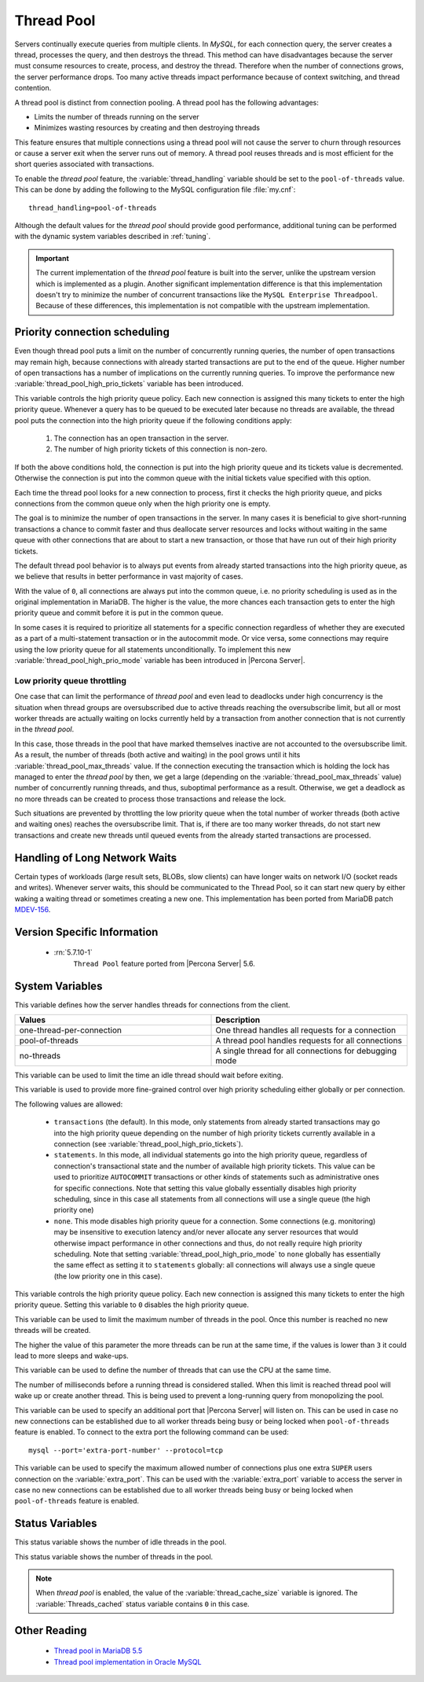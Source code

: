 .. _threadpool:

=============
 Thread Pool
=============

Servers continually execute queries from multiple clients. In *MySQL*, for each connection query, the server creates a thread, processes the query, and then destroys the thread. This method can have disadvantages because the server must consume resources to create, process, and destroy the thread. Therefore when the number of connections grows, the server performance drops. Too many active threads impact performance because of context switching, and thread contention.

A thread pool is distinct from connection pooling. A thread pool has the following advantages:

* Limits the number of threads running on the server

* Minimizes wasting resources by creating and then destroying threads

This feature ensures that multiple connections using a thread pool will not cause the server to churn through resources or cause a server exit when the server runs out of memory. A thread pool reuses threads and is most efficient for the short queries associated with transactions. 

To enable the |thread-pool| feature, the :variable:`thread_handling` variable
should be set to the ``pool-of-threads`` value. This can be done by adding the
following to the MySQL configuration file :file:`my.cnf`: ::

 thread_handling=pool-of-threads

Although the default values for the |thread-pool| should provide good
performance, additional tuning
can be performed with the dynamic system variables described in :ref:`tuning`.

.. important:: 
 
  The current implementation of the |thread-pool| feature is built into the
  server, unlike the upstream version which is implemented as a plugin. Another
  significant implementation difference is that this implementation doesn't try
  to minimize the number of concurrent transactions like the ``MySQL Enterprise
  Threadpool``. Because of these differences, this implementation is not
  compatible with the upstream implementation.

Priority connection scheduling
==============================

Even though thread pool puts a limit on the number of concurrently running queries, the number of open transactions may remain high, because connections with already started transactions are put to the end of the queue. Higher number of open transactions has a number of implications on the currently running queries. To improve the performance new :variable:`thread_pool_high_prio_tickets` variable has been introduced.

This variable controls the high priority queue policy. Each new connection is assigned this many tickets to enter the high priority queue. Whenever a query has to be queued to be executed later because no threads are available, the thread pool puts the connection into the high priority queue if the following conditions apply:

  1. The connection has an open transaction in the server.
  2. The number of high priority tickets of this connection is non-zero.

If both the above conditions hold, the connection is put into the high priority queue and its tickets value is decremented. Otherwise the connection is put into the common queue with the initial tickets value specified with this option.

Each time the thread pool looks for a new connection to process, first it checks the high priority queue, and picks connections from the common queue only when the high priority one is empty.

The goal is to minimize the number of open transactions in the server. In many cases it is beneficial to give short-running transactions a chance to commit faster and thus deallocate server resources and locks without waiting in the same queue with other connections that are about to start a new transaction, or those that have run out of their high priority tickets.

The default thread pool behavior is to always put events from already started transactions into the high priority queue, as we believe that results in better performance in vast majority of cases.

With the value of ``0``, all connections are always put into the common queue, i.e. no priority scheduling is used as in the original implementation in MariaDB. The higher is the value, the more chances each transaction gets to enter the high priority queue and commit before it is put in the common queue.

In some cases it is required to prioritize all statements for a specific connection regardless of whether they are executed as a part of a multi-statement transaction or in the autocommit mode. Or vice versa, some connections may require using the low priority queue for all statements unconditionally. To implement this new :variable:`thread_pool_high_prio_mode` variable has been introduced in |Percona Server|. 

.. _low_priority_queue_throttling:

Low priority queue throttling
-----------------------------

One case that can limit the performance of |thread-pool| and even lead to
deadlocks under high concurrency is the situation when thread groups are
oversubscribed due to active threads reaching the oversubscribe limit, but all
or most worker threads are actually waiting on locks currently held by a
transaction from another connection that is not currently in the |thread-pool|.

In this case, those threads in the pool that have marked themselves inactive are
not accounted to the oversubscribe limit. As a result, the number of threads
(both active and waiting) in the pool grows until it hits
:variable:`thread_pool_max_threads` value. If the connection executing the
transaction which is holding the lock has managed to enter the |thread-pool| by
then, we get a large (depending on the :variable:`thread_pool_max_threads`
value) number of concurrently running threads, and thus, suboptimal performance
as a result. Otherwise, we get a deadlock as no more threads can be created to
process those transactions and release the lock.

Such situations are prevented by throttling the low priority queue when the
total number of worker threads (both active and waiting ones) reaches the
oversubscribe limit. That is, if there are too many worker threads, do not start
new transactions and create new threads until queued events from the already
started transactions are processed.

Handling of Long Network Waits
==============================

Certain types of workloads (large result sets, BLOBs, slow clients) can have longer waits on network I/O (socket reads and writes). Whenever server waits, this should be communicated to the Thread Pool, so it can start new query by either waking a waiting thread or sometimes creating a new one. This implementation has been ported from MariaDB patch `MDEV-156 <https://mariadb.atlassian.net/browse/MDEV-156>`_. 


Version Specific Information
============================

 * :rn:`5.7.10-1`
    ``Thread Pool`` feature ported from |Percona Server| 5.6.
    
.. _tuning:

System Variables
================

.. variable:: thread_handling

    :cli: Yes
    :conf: Yes
    :scope: Global
    :dyn: No
    :vartype: String
    :default: one-thread-per-connection
    
This variable defines how the server handles threads for connections from the client.

.. list-table::
    :widths: 30 30
    :header-rows: 1
    
    * - Values
      - Description
    * - one-thread-per-connection
      - One thread handles all requests for a connection
    * - pool-of-threads
      - A thread pool handles requests for all connections
    * - no-threads
      - A single thread for all connections for debugging mode

.. variable:: thread_pool_idle_timeout

     :cli: Yes
     :conf: Yes
     :scope: Global
     :dyn: Yes
     :vartype: Numeric
     :default: 60 (seconds)

This variable can be used to limit the time an idle thread should wait before exiting.

.. variable:: thread_pool_high_prio_mode

     :cli: Yes
     :conf: Yes
     :scope: Global, Session
     :dyn: Yes
     :vartype: String
     :default: ``transactions``
     :allowed: ``transactions``, ``statements``, ``none``

This variable is used to provide more fine-grained control over high priority
scheduling either globally or per connection.

The following values are allowed:

  * ``transactions`` (the default). In this mode, only statements from already
    started transactions may go into the high priority queue depending on the
    number of high priority tickets currently available in a connection (see
    :variable:`thread_pool_high_prio_tickets`).

  * ``statements``. In this mode, all individual statements go into the high
    priority queue, regardless of connection's transactional state and the
    number of available high priority tickets. This value can be used to
    prioritize ``AUTOCOMMIT`` transactions or other kinds of statements such as
    administrative ones for specific connections. Note that setting this value
    globally essentially disables high priority scheduling, since in this case
    all statements from all connections will use a single queue (the high
    priority one)

  * ``none``. This mode disables high priority queue for a connection. Some
    connections (e.g. monitoring) may be insensitive to execution latency and/or
    never allocate any server resources that would otherwise impact performance
    in other connections and thus, do not really require high priority
    scheduling. Note that setting :variable:`thread_pool_high_prio_mode` to
    ``none`` globally has essentially the same effect as setting it to
    ``statements`` globally: all connections will always use a single queue (the
    low priority one in this case).

.. variable:: thread_pool_high_prio_tickets

     :cli: Yes
     :conf: Yes
     :scope: Global, Session
     :dyn: Yes
     :vartype: Numeric
     :default: 4294967295

This variable controls the high priority queue policy. Each new connection is
assigned this many tickets to enter the high priority queue. Setting this
variable to ``0`` disables the high priority queue.

.. variable:: thread_pool_max_threads

     :cli: Yes
     :conf: Yes
     :scope: Global
     :dyn: Yes
     :vartype: Numeric
     :default: 100000

This variable can be used to limit the maximum number of threads in the
pool. Once this number is reached no new threads will be created.

.. variable:: thread_pool_oversubscribe

     :cli: Yes
     :conf: Yes
     :scope: Global
     :dyn: Yes
     :vartype: Numeric
     :default: 3

The higher the value of this parameter the more threads can be run at the same
time, if the values is lower than ``3`` it could lead to more sleeps and
wake-ups.

.. variable:: thread_pool_size

     :cli: Yes
     :conf: Yes
     :scope: Global
     :dyn: Yes
     :vartype: Numeric
     :default: Number of processors

This variable can be used to define the number of threads that can use the CPU
at the same time.

.. variable:: thread_pool_stall_limit

     :cli: Yes
     :conf: Yes
     :scope: Global
     :dyn: No
     :vartype: Numeric
     :default: 500 (ms)

The number of milliseconds before a running thread is considered stalled. When
this limit is reached thread pool will wake up or create another thread. This is
being used to prevent a long-running query from monopolizing the pool.

.. variable:: extra_port
      
     :cli: Yes
     :conf: Yes
     :scope: Global
     :dyn: No
     :vartype: Numeric
     :default: 0

This variable can be used to specify an additional port that |Percona Server|
will listen on. This can be used in case no new connections can be established
due to all worker threads being busy or being locked when ``pool-of-threads``
feature is enabled. To connect to the extra port the following command can be
used: ::

  mysql --port='extra-port-number' --protocol=tcp

.. Question:

   The port number assigned to this variable must be different from the value of
   the *port* server variable.

.. variable:: extra_max_connections
      
     :cli: Yes
     :conf: Yes
     :scope: Global
     :dyn: Yes
     :vartype: Numeric
     :default: 1
     
This variable can be used to specify the maximum allowed number of connections
plus one extra ``SUPER`` users connection on the :variable:`extra_port`. This
can be used with the :variable:`extra_port` variable to access the server in
case no new connections can be established due to all worker threads being busy
or being locked when ``pool-of-threads`` feature is enabled.

Status Variables
=====================

.. variable:: Threadpool_idle_threads

     :vartype: Numeric
     :scope: Global

This status variable shows the number of idle threads in the pool.

.. variable:: Threadpool_threads

     :vartype: Numeric
     :scope: Global

This status variable shows the number of threads in the pool.

.. note::

   When |thread-pool| is enabled, the value of the :variable:`thread_cache_size`
   variable is ignored. The :variable:`Threads_cached` status variable contains
   ``0`` in this case.


Other Reading
=============

 * `Thread pool in MariaDB 5.5  <https://kb.askmonty.org/en/threadpool-in-55/>`_

 * `Thread pool implementation in Oracle MySQL <http://mikaelronstrom.blogspot.com/2011_10_01_archive.html>`_

.. |thread-pool| replace:: *thread pool*
